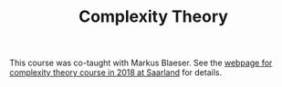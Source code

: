 #+TITLE: Complexity Theory

This course was co-taught with Markus Blaeser. See the [[https://cc-lecture.cs.uni-saarland.de/ct/][webpage for
complexity theory course in 2018 at Saarland]] for details.
